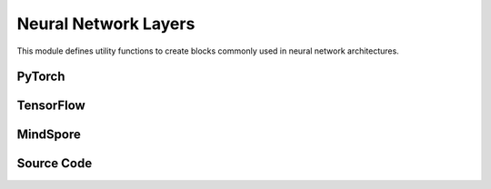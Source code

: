 Neural Network Layers
=======================================

This module defines utility functions to create blocks commonly used in neural network architectures.

.. raw:: html

    <br><hr>

PyTorch
---------------------------------------------------


.. py:function::
  xuance.torch.utils.layers.mlp_block(input_dim, output_dim, normalize, activation, initialize, device)

  This function creates a block for a multi-layer perceptron (MLP) or fully connected layer.

  :param input_dim: the dimension of the input data.
  :type input_dim: int
  :param output_dim: the dimension of the output data.
  :type output_dim: int
  :param normalize: The method of normalization.
  :type normalize: nn.Module
  :param activation: The choose of activation functions for hidden layers.
  :type activation: nn.Module
  :param initialize: The initialization for the parameters of the networks.
  :type initialize: Tensor
  :param device: The calculating device.
  :type device: str
  :return: A tuple containing a sequence of modules representing the MLP block and the output dimension.
  :rtype: tuple

.. py:function::
  xuance.torch.utils.layers.cnn_block(input_shape, filter, kernel_size, stride, normalize, activation, initialize, device)

  This function creates a block for a convolutional neural network (CNN) layer.

  :param input_shape: The shape of the input data.
  :type input_shape: Sequence[int]
  :param filter: Number of filters.
  :type filter: int
  :param kernel_size: Size of the convolutional kernel.
  :type kernel_size: int
  :param stride: Stride of the convolution.
  :type stride: int
  :param normalize: The method of normalization.
  :type normalize: nn.Module
  :param activation: The choose of activation functions for hidden layers.
  :type activation: nn.Module
  :param initialize: The initialization for the parameters of the networks.
  :type initialize: Tensor
  :param device: The calculating device.
  :type device: str
  :return: A tuple containing a sequence of modules representing the CNN block and the updated output shape (C, H, W).
  :rtype: tuple

.. py:function::
  xuance.torch.utils.layers.pooling_block(input_shape, scale, pooling, device)

  This function creates a block for pooling (either AdaptiveMaxPool2d or AdaptiveAvgPool2d).

  :param input_shape: The shape of the input data.
  :type input_shape: Sequence[int]
  :param scale: Scaling factor for pooling.
  :type scale: float
  :param pooling: Pooling layer (either AdaptiveMaxPool2d or AdaptiveAvgPool2d).
  :type pooling: int
  :param device: The calculating device.
  :type device: str
  :return: A sequence of modules representing the pooling block.
  :rtype: list

.. py:function::
  xuance.torch.utils.layers.gru_block(input_dim, output_dim, num_layers, dropout, initialize)

  This function creates a block for a Gated Recurrent Unit (GRU) layer.

  :param input_dim: the dimension of the input data.
  :type input_dim: int
  :param output_dim: the dimension of the output data.
  :type output_dim: int
  :param num_layers: Number of GRU layers.
  :type num_layers: int
  :param dropout: Dropout probability.
  :type dropout: float
  :param initialize: The initialization for the parameters of the networks.
  :type initialize: Tensor
  :return: A tuple containing the GRU module and the output dimension.
  :rtype: tuple

.. py:function::
  xuance.torch.utils.layers.lstm_block(input_dim, output_dim, num_layers, dropout, initialize, device)

  This function creates a block for a Long Short-Term Memory (LSTM) layer.

  :param input_dim: the dimension of the input data.
  :type input_dim: int
  :param output_dim: the dimension of the output data.
  :type output_dim: int
  :param num_layers: Number of LSTM layers.
  :type num_layers: int
  :param dropout: Dropout probability.
  :type dropout: float
  :param initialize: The initialization for the parameters of the networks.
  :type initialize: Tensor
  :param device: The calculating device.
  :type device: str
  :return: A tuple containing the LSTM module and the output dimension.
  :rtype: tuple

.. raw:: html

    <br><hr>

TensorFlow
--------------------------------

.. py:function::
  xuance.tensorflow.utils.layers.mlp_block(input_dim, output_dim, normalize, activation, initialize, device)

  This function creates a block for a multi-layer perceptron (MLP) or fully connected layer.

  :param input_dim: the dimension of the input data.
  :type input_dim: int
  :param output_dim: the dimension of the output data.
  :type output_dim: int
  :param normalize: The method of normalization.
  :type normalize: Module
  :param activation: The choose of activation functions for hidden layers.
  :type activation: Module
  :param initialize: The initialization for the parameters of the networks.
  :type initialize: tf.Tensor
  :param device: The calculating device.
  :type device: str
  :return: A tuple containing a sequence of modules representing the MLP block and the output dimension.
  :rtype: tuple

.. py:function::
  xuance.tensorflow.utils.layers.cnn_block(input_shape, filter, kernel_size, stride, normalize, activation, initialize, device)

  This function creates a block for a convolutional neural network (CNN) layer.

  :param input_shape: The shape of the input data.
  :type input_shape: Sequence[int]
  :param filter: Number of filters.
  :type filter: int
  :param kernel_size: Size of the convolutional kernel.
  :type kernel_size: int
  :param stride: Stride of the convolution.
  :type stride: int
  :param normalize: The method of normalization.
  :type normalize: Module
  :param activation: The choose of activation functions for hidden layers.
  :type activation: Module
  :param initialize: The initialization for the parameters of the networks.
  :type initialize: tf.Tensor
  :param device: The calculating device.
  :type device: str
  :return: A tuple containing a sequence of modules representing the CNN block and the updated output shape (C, H, W).
  :rtype: tuple

.. py:function::
  xuance.tensorflow.utils.layers.pooling_block(input_shape, scale, pooling, device)

  This function creates a block for pooling (either AdaptiveMaxPool2d or AdaptiveAvgPool2d).

  :param input_shape: The shape of the input data.
  :type input_shape: Sequence[int]
  :param scale: Scaling factor for pooling.
  :type scale: float
  :param pooling: Pooling layer (either AdaptiveMaxPool2d or AdaptiveAvgPool2d).
  :type pooling: int
  :param device: The calculating device.
  :type device: str
  :return: A sequence of modules representing the pooling block.
  :rtype: list

.. py:function::
  xuance.tensorflow.utils.layers.gru_block(input_dim, output_dim, num_layers, dropout, initialize)

  This function creates a block for a Gated Recurrent Unit (GRU) layer.

  :param input_dim: the dimension of the input data.
  :type input_dim: int
  :param output_dim: the dimension of the output data.
  :type output_dim: int
  :param num_layers: Number of GRU layers.
  :type num_layers: int
  :param dropout: Dropout probability.
  :type dropout: float
  :param initialize: The initialization for the parameters of the networks.
  :type initialize: tf.Tensor
  :return: A tuple containing the GRU module and the output dimension.
  :rtype: tuple

.. py:function::
  xuance.tensorflow.utils.layers.lstm_block(input_dim, output_dim, num_layers, dropout, initialize, device)

  This function creates a block for a Long Short-Term Memory (LSTM) layer.

  :param input_dim: the dimension of the input data.
  :type input_dim: int
  :param output_dim: the dimension of the output data.
  :type output_dim: int
  :param num_layers: Number of LSTM layers.
  :type num_layers: int
  :param dropout: Dropout probability.
  :type dropout: float
  :param initialize: The initialization for the parameters of the networks.
  :type initialize: tf.Tensor
  :param device: The calculating device.
  :type device: str
  :return: A tuple containing the LSTM module and the output dimension.
  :rtype: tuple

.. raw:: html

    <br><hr>

MindSpore
------------------------------------

.. py:function::
  xuance.mindspore.utils.layers.mlp_block(input_dim, output_dim, normalize, activation, initialize)

  This function creates a block for a multi-layer perceptron (MLP) or fully connected layer.

  :param input_dim: the dimension of the input data.
  :type input_dim: int
  :param output_dim: the dimension of the output data.
  :type output_dim: int
  :param normalize: The method of normalization.
  :type normalize: nn.Cell
  :param activation: The choose of activation functions for hidden layers.
  :type activation: nn.Cell
  :param initialize: The initialization for the parameters of the networks.
  :type initialize: ms.Tensor
  :return: A tuple containing a sequence of modules representing the MLP block and the output dimension.
  :rtype: tuple

.. py:function::
  xuance.mindspore.utils.layers.cnn_block(input_shape, filter, kernel_size, stride, normalize, activation, initialize)

  This function creates a block for a convolutional neural network (CNN) layer.

  :param input_shape: The shape of the input data.
  :type input_shape: Sequence[int]
  :param filter: Number of filters.
  :type filter: int
  :param kernel_size: Size of the convolutional kernel.
  :type kernel_size: int
  :param stride: Stride of the convolution.
  :type stride: int
  :param normalize: The method of normalization.
  :type normalize: nn.Cell
  :param activation: The choose of activation functions for hidden layers.
  :type activation: nn.Cell
  :param initialize: The initialization for the parameters of the networks.
  :type initialize: ms.Tensor
  :return: A tuple containing a sequence of modules representing the CNN block and the updated output shape (C, H, W).
  :rtype: tuple

.. py:function::
  xuance.mindspore.utils.layers.pooling_block(input_shape, scale, pooling)

  :param input_shape: The shape of the input data.
  :type input_shape: Sequence[int]
  :param scale: Scaling factor for pooling.
  :type scale: float
  :param pooling: Pooling layer (either AdaptiveMaxPool2d or AdaptiveAvgPool2d).
  :type pooling: int
  :return: A sequence of modules representing the pooling block.
  :rtype: list

.. py:function::
  xuance.mindspore.utils.layers.gru_block(input_shape, output_dim, num_layers, dropout, initialize)

  This function creates a block for a Gated Recurrent Unit (GRU) layer.

  :param input_shape: The shape of the input data.
  :type input_shape: Sequence[int]
  :param output_dim: the dimension of the output data.
  :type output_dim: int
  :param num_layers: Number of LSTM layers.
  :type num_layers: int
  :param dropout: Dropout probability.
  :type dropout: float
  :param initialize: The initialization for the parameters of the networks.
  :type initialize: ms.Tensor
  :return: A tuple containing the LSTM module and the output dimension.
  :rtype: tuple

.. py:function::
  xuance.mindspore.utils.layers.lstm_block(input_shape, output_dim, num_layers, dropout, initialize)

  :param input_shape: The shape of the input data.
  :type input_shape: Sequence[int]
  :param output_dim: the dimension of the output data.
  :type output_dim: int
  :param num_layers: Number of LSTM layers.
  :type num_layers: int
  :param dropout: Dropout probability.
  :type dropout: float
  :param initialize: The initialization for the parameters of the networks.
  :type initialize: ms.Tensor
  :return: A tuple containing the LSTM module and the output dimension.
  :rtype: tuple

.. raw:: html

    <br><hr>

Source Code
-----------------

.. tabs::

  .. group-tab:: PyTorch

    .. code-block:: python

        import torch
        import torch.nn as nn
        from xuance.common import Optional, Sequence, Tuple, Type, Union, Callable

        ModuleType = Type[nn.Module]


        def mlp_block(input_dim: int,
                      output_dim: int,
                      normalize: Optional[Union[nn.BatchNorm1d, nn.LayerNorm]] = None,
                      activation: Optional[ModuleType] = None,
                      initialize: Optional[Callable[[torch.Tensor], torch.Tensor]] = None,
                      device: Optional[Union[str, int, torch.device]] = None) -> Tuple[Sequence[ModuleType], Tuple[int]]:
            block = []
            linear = nn.Linear(input_dim, output_dim, device=device)
            if initialize is not None:
                initialize(linear.weight)
                nn.init.constant_(linear.bias, 0)
            block.append(linear)
            if activation is not None:
                block.append(activation())
            if normalize is not None:
                block.append(normalize(output_dim, device=device))
            return block, (output_dim,)


        def cnn_block(input_shape: Sequence[int],
                      filter: int,
                      kernel_size: int,
                      stride: int,
                      normalize: Optional[Union[nn.BatchNorm2d, nn.LayerNorm, nn.GroupNorm, nn.InstanceNorm2d]] = None,
                      activation: Optional[ModuleType] = None,
                      initialize: Optional[Callable[[torch.Tensor], torch.Tensor]] = None,
                      device: Optional[Union[str, int, torch.device]] = None
                      ) -> Tuple[Sequence[ModuleType], Tuple]:
            assert len(input_shape) == 3  # CxHxW
            C, H, W = input_shape
            padding = int((kernel_size - stride) // 2)
            block = []
            cnn = nn.Conv2d(C, filter, kernel_size, stride, padding=padding, device=device)
            if initialize is not None:
                initialize(cnn.weight)
                nn.init.constant_(cnn.bias, 0)
            block.append(cnn)
            C = filter
            H = int((H + 2 * padding - (kernel_size - 1) - 1) / stride + 1)
            W = int((W + 2 * padding - (kernel_size - 1) - 1) / stride + 1)
            if activation is not None:
                block.append(activation())
            if normalize is not None:
                if normalize == nn.GroupNorm:
                    block.append(normalize(C // 2, C, device=device))
                elif normalize == nn.LayerNorm:
                    block.append(normalize((C, H, W), device=device))
                else:
                    block.append(normalize(C, device=device))
            return block, (C, H, W)


        def pooling_block(input_shape: Sequence[int],
                          scale: int,
                          pooling: Union[nn.AdaptiveMaxPool2d, nn.AdaptiveAvgPool2d],
                          device: Optional[Union[str, int, torch.device]] = None) -> Sequence[ModuleType]:
            assert len(input_shape) == 3  # CxHxW
            block = []
            C, H, W = input_shape
            block.append(pooling(output_size=(H // scale, W // scale), device=device))
            return block


        def gru_block(input_dim: int,
                      output_dim: int,
                      num_layers: int = 1,
                      dropout: float = 0,
                      initialize: Optional[Callable[[torch.Tensor], torch.Tensor]] = None,
                      device: Optional[Union[str, int, torch.device]] = None) -> Tuple[nn.Module, int]:
            gru = nn.GRU(input_size=input_dim,
                         hidden_size=output_dim,
                         num_layers=num_layers,
                         batch_first=True,
                         dropout=dropout,
                         device=device)
            if initialize is not None:
                for weight_list in gru.all_weights:
                    for weight in weight_list:
                        if len(weight.shape) > 1:
                            initialize(weight)
                        else:
                            nn.init.constant_(weight, 0)
            return gru, output_dim


        def lstm_block(input_dim: int,
                       output_dim: int,
                       num_layers: int = 1,
                       dropout: float = 0,
                       initialize: Optional[Callable[[torch.Tensor], torch.Tensor]] = None,
                       device: Optional[Union[str, int, torch.device]] = None) -> Tuple[nn.Module, int]:
            lstm = nn.LSTM(input_size=input_dim,
                           hidden_size=output_dim,
                           num_layers=num_layers,
                           batch_first=True,
                           dropout=dropout,
                           device=device)
            if initialize is not None:
                for weight_list in lstm.all_weights:
                    for weight in weight_list:
                        if len(weight.shape) > 1:
                            initialize(weight)
                        else:
                            nn.init.constant_(weight, 0)
            return lstm, output_dim

  .. group-tab:: TensorFlow

    .. code-block:: python

        from optparse import Option
        import tensorflow as tf
        import tensorflow.keras as tk
        import tensorflow_addons as tfa
        from xuance.common import Any, Dict, Optional, Sequence, Tuple, Type, Union, Callable

        ModelType = Type[Module]


        def mlp_block(input_dim: int,
                      output_dim: int,
                      normalize: Optional[tk.layers.Layer] = None,
                      activation: Optional[tk.layers.Layer] = None,
                      initializer: Optional[tk.initializers.Initializer] = None,
                      device: str = "cpu:0"):
            with tf.device(device):
                block = []
                if initializer is not None:
                    linear = tk.layers.Dense(units=output_dim,
                                             activation=activation,
                                             kernel_initializer=initializer,
                                             input_shape=(input_dim,))
                else:
                    linear = tk.layers.Dense(units=output_dim,
                                             activation=activation,
                                             input_shape=(input_dim,))
                block.append(linear)
                if normalize is not None:
                    block.append(normalize())
                return block, (output_dim,)


        def cnn_block(input_shape: Sequence[int],
                      filters: int,
                      kernel_size: int,
                      stride: int,
                      normalize: Optional[tk.layers.Layer] = None,
                      activation: Optional[tk.layers.Layer] = None,
                      initializer: Optional[tk.initializers.Initializer] = None,
                      device: str = "cpu:0"):
            assert len(input_shape) == 3
            H, W, C = input_shape
            with tf.device(device):
                block = []
                if initializer is not None:
                    cnn = tk.layers.Conv2D(filters=filters,
                                           kernel_size=kernel_size,
                                           padding='same',
                                           strides=(stride, stride),
                                           activation=activation,
                                           kernel_initializer=initializer,
                                           input_shape=input_shape)
                else:
                    cnn = tk.layers.Conv2D(filters=filters,
                                           kernel_size=kernel_size,
                                           padding='same',
                                           strides=(stride, stride),
                                           activation=activation,
                                           input_shape=input_shape)
                block.append(cnn)
                if normalize is not None:
                    block.append(normalize())

                if H % stride == 0:
                    H = H // stride
                else:
                    H = (H + stride) // stride
                if W % stride == 0:
                    W = W // stride
                else:
                    W = (W + stride) // stride
                return block, (H, W, filters)


        def pooling_block(input_shape: Sequence[int],
                          scale: int,
                          pooling: Optional[tk.layers.Layer] = None,
                          device: str = "cpu") -> Sequence[ModelType]:
            assert len(input_shape) == 3  # CxHxW
            block = []
            C, H, W = input_shape
            block.append(pooling(output_size=(H // scale, W // scale), device=device))
            return block


        def gru_block(input_dim: Sequence[int],
                      output_dim: int,
                      num_layers: int = 1,
                      dropout: float = 0,
                      initialize: Optional[Callable[[tf.Tensor], tf.Tensor]] = None,
                      device: str = "cpu") -> ModelType:
            gru = tk.layers.GRU(units=output_dim,
                                dropout=dropout,
                                return_sequences=True,
                                return_state=True)
            return gru, output_dim


        def lstm_block(input_dim: Sequence[int],
                       output_dim: int,
                       num_layers: int = 1,
                       dropout: float = 0,
                       initialize: Optional[Callable[[tf.Tensor], tf.Tensor]] = None,
                       device: str = "cpu") -> ModelType:
            lstm = tk.layers.LSTM(units=output_dim,
                                  dropout=dropout,
                                  return_sequences=True,
                                  return_state=True)
            return lstm, output_dim


  .. group-tab:: MindSpore

    .. code-block:: python

        import mindspore as ms
        import mindspore.nn as nn
        from xuance.common import Any, Dict, Optional, Sequence, Tuple, Type, Union, Callable

        ModuleType = Type[nn.Cell]


        def mlp_block(input_dim: int,
                      output_dim: int,
                      normalize: Optional[Union[nn.BatchNorm1d, nn.LayerNorm]] = None,
                      activation: Optional[ModuleType] = None,
                      initialize: Optional[Callable[[ms.Tensor], ms.Tensor]] = None
                      ) -> Sequence[ModuleType]:
            block = []
            linear = nn.Dense(int(input_dim), int(output_dim))
            if initialize is not None:
                initialize(linear.weight)
            block.append(linear)
            if normalize is not None:
                block.append(normalize(output_dim))
            if activation is not None:
                block.append(activation())
            return block, (output_dim,)


        def cnn_block(input_shape: Sequence[int],
                      filter: int,
                      kernel_size: int,
                      stride: int,
                      normalize: Optional[Union[nn.BatchNorm2d, nn.LayerNorm, nn.GroupNorm, nn.InstanceNorm2d]] = None,
                      activation: Optional[ModuleType] = None,
                      initialize: Optional[Callable[[ms.Tensor], ms.Tensor]] = None
                      ) -> Sequence[ModuleType]:
            assert len(input_shape) == 3  # CxHxW
            C, H, W = input_shape
            padding = int((kernel_size - stride) // 2)
            block = []
            cnn = nn.Conv2d(C, filter, kernel_size, stride, pad_mode="pad", padding=padding)
            if initialize is not None:
                initialize(cnn.weight)
            block.append(cnn)
            C = filter
            H = int((H + 2 * padding - (kernel_size - 1) - 1) / stride + 1)
            W = int((W + 2 * padding - (kernel_size - 1) - 1) / stride + 1)
            if normalize is not None:
                if normalize == nn.GroupNorm:
                    block.append(normalize(C // 2, C))
                elif normalize == nn.LayerNorm:
                    block.append(normalize((C, H, W)))
                else:
                    block.append(normalize(C))
            if activation is not None:
                block.append(activation())
            return block, (C, H, W)


        def pooling_block(input_shape: Sequence[int],
                          scale: int,
                          pooling: Union[nn.AdaptiveMaxPool2d, nn.AdaptiveAvgPool2d]
                          ) -> Sequence[ModuleType]:
            assert len(input_shape) == 3  # CxHxW
            block = []
            C, H, W = input_shape
            block.append(pooling(output_size=(H // scale, W // scale)))
            return block


        def gru_block(input_dim: Sequence[int],
                      output_dim: int,
                      num_layers: int = 1,
                      dropout: float = 0,
                      initialize: Optional[Callable[[ms.Tensor], ms.Tensor]] = None
                      ) -> ModuleType:
            gru = nn.GRU(input_size=input_dim,
                         hidden_size=output_dim,
                         num_layers=num_layers,
                         batch_first=True,
                         dropout=float(dropout)
                         )
            if initialize is not None:
                for weight_list in gru.all_weights:
                    for weight in weight_list:
                        if len(weight.shape) > 1:
                            initialize(weight)
            return gru, output_dim


        def lstm_block(input_dim: Sequence[int],
                       output_dim: int,
                       num_layers: int = 1,
                       dropout: float = 0,
                       initialize: Optional[Callable[[ms.Tensor], ms.Tensor]] = None
                       ) -> ModuleType:
            lstm = nn.LSTM(input_size=input_dim,
                           hidden_size=output_dim,
                           num_layers=num_layers,
                           batch_first=True,
                           dropout=float(dropout)
                           )
            if initialize is not None:
                for weight_list in lstm.w_hh_list:
                    for weight in weight_list:
                        if len(weight.shape) > 1:
                            initialize(weight)
                for weight_list in lstm.w_ih_list:
                    for weight in weight_list:
                        if len(weight.shape) > 1:
                            initialize(weight)
            return lstm, output_dim

